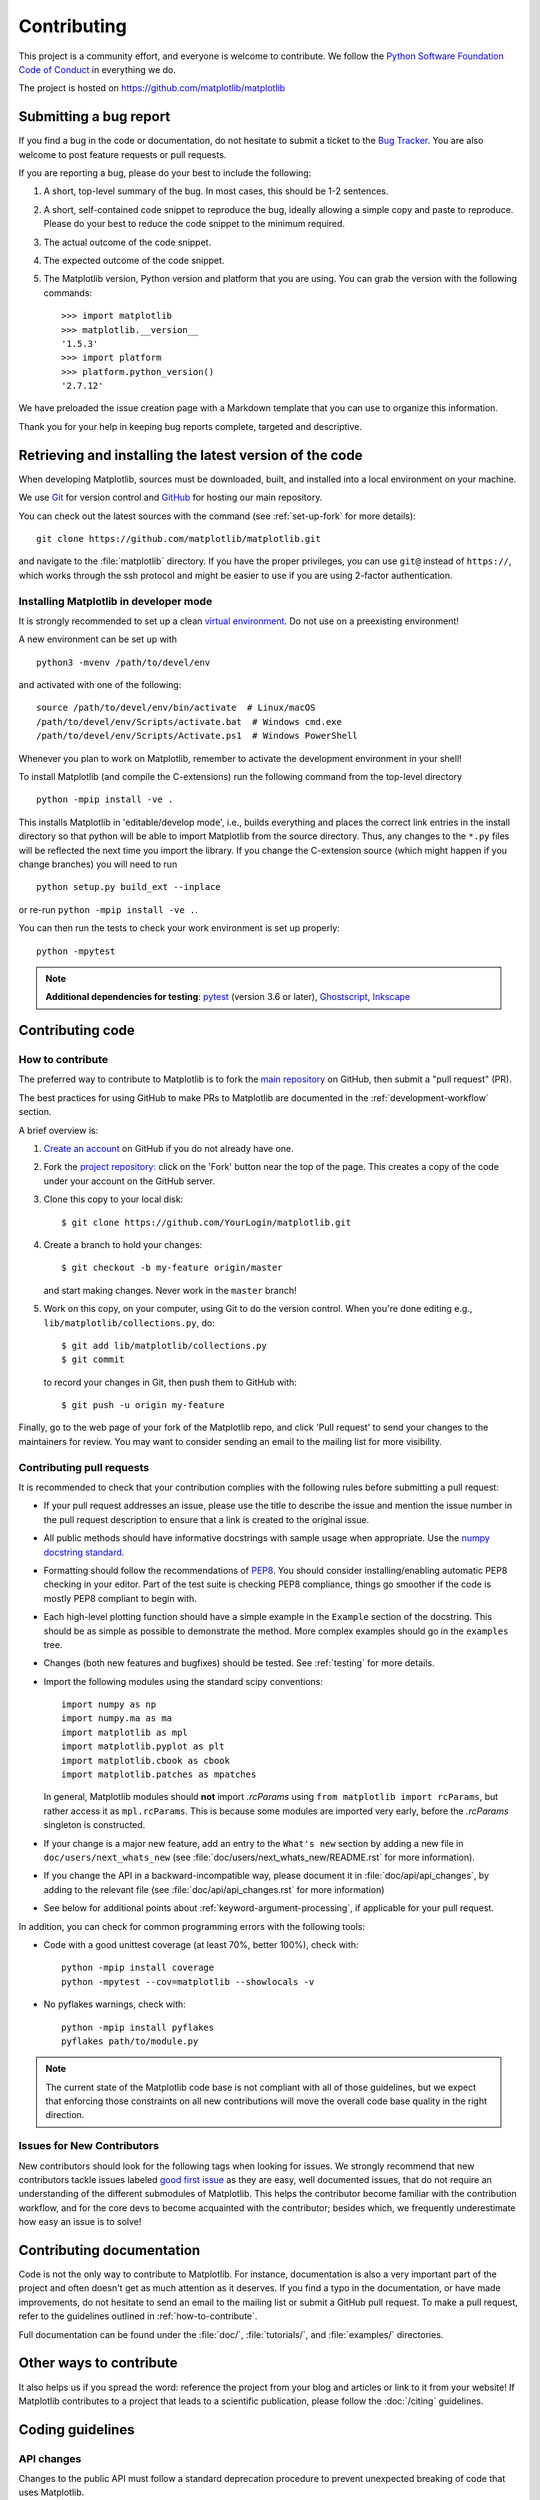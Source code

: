 .. _contributing:

============
Contributing
============

This project is a community effort, and everyone is welcome to
contribute.  We follow the `Python Software Foundation Code of Conduct
<coc_>`_ in everything we do.

The project is hosted on https://github.com/matplotlib/matplotlib

.. _coc: http://www.python.org/psf/codeofconduct/

Submitting a bug report
=======================

If you find a bug in the code or documentation, do not hesitate to submit a
ticket to the
`Bug Tracker <https://github.com/matplotlib/matplotlib/issues>`_. You are also
welcome to post feature requests or pull requests.

If you are reporting a bug, please do your best to include the following:

1. A short, top-level summary of the bug. In most cases, this should be 1-2
   sentences.

2. A short, self-contained code snippet to reproduce the bug, ideally allowing
   a simple copy and paste to reproduce. Please do your best to reduce the code
   snippet to the minimum required.

3. The actual outcome of the code snippet.

4. The expected outcome of the code snippet.

5. The Matplotlib version, Python version and platform that you are using. You
   can grab the version with the following commands::

      >>> import matplotlib
      >>> matplotlib.__version__
      '1.5.3'
      >>> import platform
      >>> platform.python_version()
      '2.7.12'

We have preloaded the issue creation page with a Markdown template that you can
use to organize this information.

Thank you for your help in keeping bug reports complete, targeted and descriptive.

.. _installing_for_devs:

Retrieving and installing the latest version of the code
========================================================

When developing Matplotlib, sources must be downloaded, built, and installed
into a local environment on your machine.

We use `Git <https://git-scm.com/>`_ for version control and
`GitHub <https://github.com/>`_ for hosting our main repository.

You can check out the latest sources with the command (see
:ref:`set-up-fork` for more details)::

    git clone https://github.com/matplotlib/matplotlib.git

and navigate to the :file:`matplotlib` directory. If you have the proper privileges,
you can use ``git@`` instead of  ``https://``, which works through the ssh protocol
and might be easier to use if you are using 2-factor authentication.

Installing Matplotlib in developer mode
---------------------------------------

It is strongly recommended to set up a clean `virtual environment`_.  Do not
use on a preexisting environment!

A new environment can be set up with ::

   python3 -mvenv /path/to/devel/env

and activated with one of the following::

   source /path/to/devel/env/bin/activate  # Linux/macOS
   /path/to/devel/env/Scripts/activate.bat  # Windows cmd.exe
   /path/to/devel/env/Scripts/Activate.ps1  # Windows PowerShell

Whenever you plan to work on Matplotlib, remember to activate the development
environment in your shell!

To install Matplotlib (and compile the C-extensions) run the following
command from the top-level directory ::

   python -mpip install -ve .

This installs Matplotlib in 'editable/develop mode', i.e., builds
everything and places the correct link entries in the install
directory so that python will be able to import Matplotlib from the
source directory.  Thus, any changes to the ``*.py`` files will be
reflected the next time you import the library.  If you change the
C-extension source (which might happen if you change branches) you
will need to run ::

   python setup.py build_ext --inplace

or re-run ``python -mpip install -ve .``.

You can then run the tests to check your work environment is set up properly::

   python -mpytest

.. _virtual environment: https://docs.python.org/3/library/venv.html
.. _pytest: http://doc.pytest.org/en/latest/
.. _pep8: https://pep8.readthedocs.io/en/latest/
.. _Ghostscript: https://www.ghostscript.com/
.. _Inkscape: https://inkscape.org/

.. note::

  **Additional dependencies for testing**: pytest_ (version 3.6 or later),
  Ghostscript_, Inkscape_

.. seealso::

  * :ref:`testing`


Contributing code
=================

.. _how-to-contribute:

How to contribute
-----------------

The preferred way to contribute to Matplotlib is to fork the `main
repository <https://github.com/matplotlib/matplotlib/>`__ on GitHub,
then submit a "pull request" (PR).

The best practices for using GitHub to make PRs to Matplotlib are
documented in the :ref:`development-workflow` section.

A brief overview is:

1. `Create an account <https://github.com/join>`_ on GitHub if you do not
   already have one.

2. Fork the `project repository <https://github.com/matplotlib/matplotlib>`_:
   click on the 'Fork' button near the top of the page. This creates a copy of
   the code under your account on the GitHub server.

3. Clone this copy to your local disk::

      $ git clone https://github.com/YourLogin/matplotlib.git

4. Create a branch to hold your changes::

      $ git checkout -b my-feature origin/master

   and start making changes. Never work in the ``master`` branch!

5. Work on this copy, on your computer, using Git to do the version control.
   When you're done editing e.g., ``lib/matplotlib/collections.py``, do::

      $ git add lib/matplotlib/collections.py
      $ git commit

   to record your changes in Git, then push them to GitHub with::

      $ git push -u origin my-feature

Finally, go to the web page of your fork of the Matplotlib repo, and click
'Pull request' to send your changes to the maintainers for review.  You may
want to consider sending an email to the mailing list for more visibility.

.. seealso::

  * `Git documentation <https://git-scm.com/documentation>`_
  * `Git-Contributing to a Project <https://git-scm.com/book/en/v2/GitHub-Contributing-to-a-Project>`_
  * `Introduction to GitHub  <https://lab.github.com/githubtraining/introduction-to-github>`_
  * :ref:`development-workflow`
  * :ref:`using-git`

Contributing pull requests
--------------------------

It is recommended to check that your contribution complies with the following
rules before submitting a pull request:

* If your pull request addresses an issue, please use the title to describe the
  issue and mention the issue number in the pull request description to ensure
  that a link is created to the original issue.

* All public methods should have informative docstrings with sample usage when
  appropriate. Use the `numpy docstring standard
  <https://numpydoc.readthedocs.io/en/latest/format.html>`_.

* Formatting should follow the recommendations of `PEP8
  <https://www.python.org/dev/peps/pep-0008/>`__. You should consider
  installing/enabling automatic PEP8 checking in your editor.  Part of the test
  suite is checking PEP8 compliance, things go smoother if the code is mostly
  PEP8 compliant to begin with.

* Each high-level plotting function should have a simple example in the
  ``Example`` section of the docstring.  This should be as simple as possible
  to demonstrate the method.  More complex examples should go in the
  ``examples`` tree.

* Changes (both new features and bugfixes) should be tested. See :ref:`testing`
  for more details.

* Import the following modules using the standard scipy conventions::

     import numpy as np
     import numpy.ma as ma
     import matplotlib as mpl
     import matplotlib.pyplot as plt
     import matplotlib.cbook as cbook
     import matplotlib.patches as mpatches

  In general, Matplotlib modules should **not** import `.rcParams` using ``from
  matplotlib import rcParams``, but rather access it as ``mpl.rcParams``.  This
  is because some modules are imported very early, before the `.rcParams`
  singleton is constructed.

* If your change is a major new feature, add an entry to the ``What's new``
  section by adding a new file in ``doc/users/next_whats_new`` (see
  :file:`doc/users/next_whats_new/README.rst` for more information).

* If you change the API in a backward-incompatible way, please document it in
  :file:`doc/api/api_changes`, by adding to the relevant file
  (see :file:`doc/api/api_changes.rst` for more information)

* See below for additional points about :ref:`keyword-argument-processing`, if
  applicable for your pull request.

In addition, you can check for common programming errors with the following
tools:

* Code with a good unittest coverage (at least 70%, better 100%), check with::

   python -mpip install coverage
   python -mpytest --cov=matplotlib --showlocals -v

* No pyflakes warnings, check with::

   python -mpip install pyflakes
   pyflakes path/to/module.py

.. note::

    The current state of the Matplotlib code base is not compliant with all
    of those guidelines, but we expect that enforcing those constraints on all
    new contributions will move the overall code base quality in the right
    direction.


.. seealso::

  * :ref:`coding_guidelines`
  * :ref:`testing`
  * :ref:`documenting-matplotlib`



.. _new_contributors:

Issues for New Contributors
---------------------------

New contributors should look for the following tags when looking for issues.
We strongly recommend that new contributors tackle issues labeled
`good first issue <https://github.com/matplotlib/matplotlib/labels/good%20first%20issue>`_
as they are easy, well documented issues, that do not require an understanding of
the different submodules of Matplotlib.
This helps the contributor become familiar with the contribution
workflow, and for the core devs to become acquainted with the contributor;
besides which, we frequently underestimate how easy an issue is to solve!


.. _contributing_documentation:

Contributing documentation
==========================

Code is not the only way to contribute to Matplotlib. For instance,
documentation is also a very important part of the project and often doesn't
get as much attention as it deserves. If you find a typo in the documentation,
or have made improvements, do not hesitate to send an email to the mailing
list or submit a GitHub pull request.  To make a pull request, refer to the
guidelines outlined in :ref:`how-to-contribute`.

Full documentation can be found under the :file:`doc/`, :file:`tutorials/`,
and :file:`examples/` directories.

.. seealso::
  * :ref:`documenting-matplotlib`


.. _other_ways_to_contribute:

Other ways to contribute
=========================

It also helps us if you spread the word: reference the project from your blog
and articles or link to it from your website!  If Matplotlib contributes to a
project that leads to a scientific publication, please follow the
:doc:`/citing` guidelines.

.. _coding_guidelines:

Coding guidelines
=================

API changes
-----------

Changes to the public API must follow a standard deprecation procedure to
prevent unexpected breaking of code that uses Matplotlib.

- Deprecations must be announced via an entry in
  :file:`doc/api/next_api_changes`.
- Deprecations are targeted at the next point-release (i.e. 3.x.0).
- The deprecated API should, to the maximum extent possible, remain fully
  functional during the deprecation period. In cases where this is not
  possible, the deprecation must never make a given piece of code do something
  different than it was before; at least an exception should be raised.
- If possible, usage of an deprecated API should emit a
  `.MatplotlibDeprecationWarning`. There are a number of helper tools for this:

  - Use `.cbook.warn_deprecated()` for general deprecation warnings.
  - Use the decorator ``@cbook.deprecated`` to deprecate classes, functions,
    methods, or properties.
  - To warn on changes of the function signature, use the decorators
    ``@cbook._delete_parameter``, ``@cbook._rename_parameter``, and
    ``@cbook._make_keyword_only``.

- Deprecated API may be removed two point-releases after they were deprecated.


Adding new API
--------------

Every new function, parameter and attribute that is not explicitly marked as
private (i.e., starts with an underscore) becomes part of Matplotlib's public
API. As discussed above, changing the existing API is cumbersome. Therefore,
take particular care when adding new API:

- Mark helper functions and internal attributes as private by prefixing them
  with an underscore.
- Carefully think about good names for your functions and variables.
- Try to adopt patterns and naming conventions from existing parts of the
  Matplotlib API.
- Consider making as many arguments keyword-only as possible. See also
  `API Evolution the Right Way -- Add Parameters Compatibly`__.

  __ https://emptysqua.re/blog/api-evolution-the-right-way/#adding-parameters


New modules and files: installation
-----------------------------------

* If you have added new files or directories, or reorganized existing
  ones, make sure the new files are included in the match patterns in
  :file:`MANIFEST.in`, and/or in *package_data* in :file:`setup.py`.

C/C++ extensions
----------------

* Extensions may be written in C or C++.

* Code style should conform to PEP7 (understanding that PEP7 doesn't
  address C++, but most of its admonitions still apply).

* Python/C interface code should be kept separate from the core C/C++
  code.  The interface code should be named :file:`FOO_wrap.cpp` or
  :file:`FOO_wrapper.cpp`.

* Header file documentation (aka docstrings) should be in Numpydoc
  format.  We don't plan on using automated tools for these
  docstrings, and the Numpydoc format is well understood in the
  scientific Python community.

.. _keyword-argument-processing:

Keyword argument processing
---------------------------

Matplotlib makes extensive use of ``**kwargs`` for pass-through
customizations from one function to another.  A typical example is in
:func:`matplotlib.pyplot.text`.  The definition of the pylab text
function is a simple pass-through to
:meth:`matplotlib.axes.Axes.text`::

  # in pylab.py
  def text(*args, **kwargs):
      ret =  gca().text(*args, **kwargs)
      draw_if_interactive()
      return ret

:meth:`~matplotlib.axes.Axes.text` in simplified form looks like this,
i.e., it just passes all ``args`` and ``kwargs`` on to
:meth:`matplotlib.text.Text.__init__`::

  # in axes/_axes.py
  def text(self, x, y, s, fontdict=None, withdash=False, **kwargs):
      t = Text(x=x, y=y, text=s, **kwargs)

and :meth:`~matplotlib.text.Text.__init__` (again with liberties for
illustration) just passes them on to the
:meth:`matplotlib.artist.Artist.update` method::

  # in text.py
  def __init__(self, x=0, y=0, text='', **kwargs):
      Artist.__init__(self)
      self.update(kwargs)

``update`` does the work looking for methods named like
``set_property`` if ``property`` is a keyword argument.  i.e., no one
looks at the keywords, they just get passed through the API to the
artist constructor which looks for suitably named methods and calls
them with the value.

As a general rule, the use of ``**kwargs`` should be reserved for
pass-through keyword arguments, as in the example above.  If all the
keyword args are to be used in the function, and not passed
on, use the key/value keyword args in the function definition rather
than the ``**kwargs`` idiom.

In some cases, you may want to consume some keys in the local
function, and let others pass through.  Instead of popping arguments to
use off ``**kwargs``, specify them as keyword-only arguments to the local
function.  This makes it obvious at a glance which arguments will be
consumed in the function.  For example, in
:meth:`~matplotlib.axes.Axes.plot`, ``scalex`` and ``scaley`` are
local arguments and the rest are passed on as
:meth:`~matplotlib.lines.Line2D` keyword arguments::

  # in axes/_axes.py
  def plot(self, *args, scalex=True, scaley=True, **kwargs):
      lines = []
      for line in self._get_lines(*args, **kwargs):
          self.add_line(line)
          lines.append(line)

.. _using_logging:

Using logging for debug messages
--------------------------------

Matplotlib uses the standard python `logging` library to write verbose
warnings, information, and
debug messages.  Please use it!  In all those places you write :func:`print()`
statements to do your debugging, try using :func:`log.debug()` instead!


To include `logging` in your module, at the top of the module, you need to
``import logging``.  Then calls in your code like::

  _log = logging.getLogger(__name__)  # right after the imports

  # code
  # more code
  _log.info('Here is some information')
  _log.debug('Here is some more detailed information')

will log to a logger named ``matplotlib.yourmodulename``.

If an end-user of Matplotlib sets up `logging` to display at levels
more verbose than `logging.WARNING` in their code with the Matplotlib-provided
helper::

  plt.set_loglevel("debug")

or manually with ::

  import logging
  logging.basicConfig(level=logging.DEBUG)
  import matplotlib.pyplot as plt

Then they will receive messages like::

  DEBUG:matplotlib.backends:backend MacOSX version unknown
  DEBUG:matplotlib.yourmodulename:Here is some information
  DEBUG:matplotlib.yourmodulename:Here is some more detailed information

Which logging level to use?
~~~~~~~~~~~~~~~~~~~~~~~~~~~

There are five levels at which you can emit messages.

- `logging.critical` and `logging.error` are really only there for errors that
  will end the use of the library but not kill the interpreter.
- `logging.warning` and `cbook._warn_external` are used to warn the user,
  see below.
- `logging.info` is for information that the user may want to know if the
  program behaves oddly. They are not displayed by default. For instance, if
  an object isn't drawn because its position is ``NaN``, that can usually
  be ignored, but a mystified user could call
  ``logging.basicConfig(level=logging.INFO)`` and get an error message that
  says why.
- `logging.debug` is the least likely to be displayed, and hence can be the
  most verbose.  "Expected" code paths (e.g., reporting normal intermediate
  steps of layouting or rendering) should only log at this level.

By default, `logging` displays all log messages at levels higher than
`logging.WARNING` to `sys.stderr`.

The `logging tutorial`_ suggests that the difference
between `logging.warning` and `cbook._warn_external` (which uses
`warnings.warn`) is that `cbook._warn_external` should be used for things the
user must change to stop the warning (typically in the source), whereas
`logging.warning` can be more persistent.  Moreover, note that
`cbook._warn_external` will by default only emit a given warning *once* for
each line of user code, whereas `logging.warning` will display the message
every time it is called.

By default, `warnings.warn` displays the line of code that has the `warn` call.
This usually isn't more informative than the warning message itself. Therefore,
Matplotlib uses `cbook._warn_external` which uses `warnings.warn`, but goes
up the stack and displays the first line of code outside of Matplotlib.
For example, for the module::

    # in my_matplotlib_module.py
    import warnings

    def set_range(bottom, top):
        if bottom == top:
            warnings.warn('Attempting to set identical bottom==top')


running the script::

    from matplotlib import my_matplotlib_module
    my_matplotlib_module.set_range(0, 0)  #set range


will display::

    UserWarning: Attempting to set identical bottom==top
    warnings.warn('Attempting to set identical bottom==top')

Modifying the module to use `cbook._warn_external`::

    from matplotlib import cbook

    def set_range(bottom, top):
        if bottom == top:
            cbook._warn_external('Attempting to set identical bottom==top')

and running the same script will display::

  UserWarning: Attempting to set identical bottom==top
  my_matplotlib_module.set_range(0, 0)  #set range

.. _logging tutorial: https://docs.python.org/3/howto/logging.html#logging-basic-tutorial

.. _sample-data:

Writing examples
----------------

We have hundreds of examples in subdirectories of
:file:`matplotlib/examples`, and these are automatically generated
when the website is built to show up in the `examples
<../gallery/index.html>` section of the website.

Any sample data that the example uses should be kept small and
distributed with Matplotlib in the
:file:`lib/matplotlib/mpl-data/sample_data/` directory.  Then in your
example code you can load it into a file handle with::

    import matplotlib.cbook as cbook
    fh = cbook.get_sample_data('mydata.dat')
